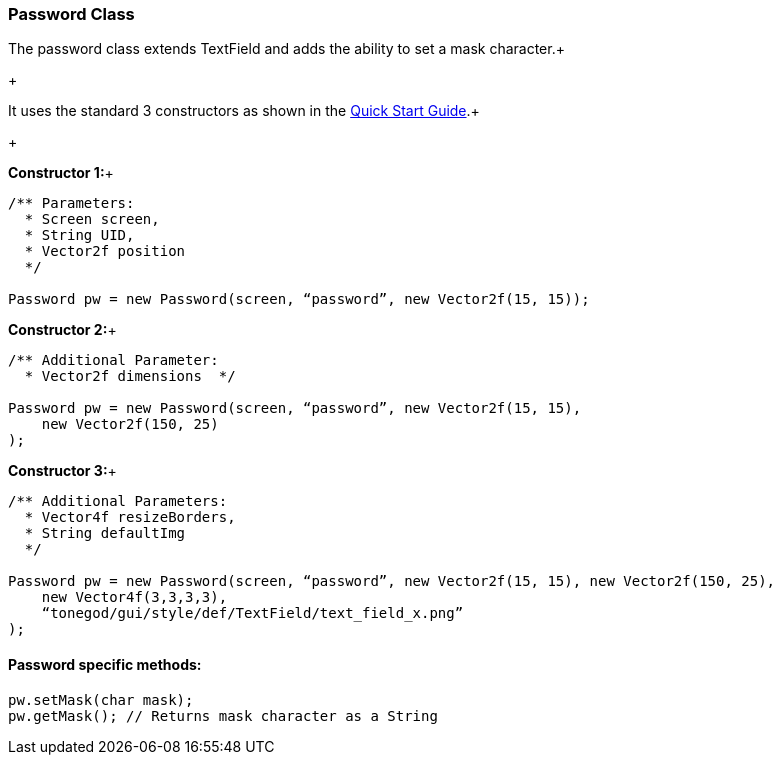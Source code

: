 

=== Password Class

The password class extends TextField and adds the ability to set a mask character.+

+

It uses the standard 3 constructors as shown in the link:http://jmonkeyengine.org/wiki/doku.php/jme3:contributions:tonegodgui:quickstart[Quick Start Guide].+

+

*Constructor 1:*+



[source,java]
----
/** Parameters:
  * Screen screen,
  * String UID,
  * Vector2f position
  */
 
Password pw = new Password(screen, “password”, new Vector2f(15, 15));
----
*Constructor 2:*+



[source,java]
----
/** Additional Parameter:
  * Vector2f dimensions  */
 
Password pw = new Password(screen, “password”, new Vector2f(15, 15),
    new Vector2f(150, 25)
);
----
*Constructor 3:*+



[source,java]
----
/** Additional Parameters:
  * Vector4f resizeBorders,
  * String defaultImg
  */
 
Password pw = new Password(screen, “password”, new Vector2f(15, 15), new Vector2f(150, 25),
    new Vector4f(3,3,3,3),
    “tonegod/gui/style/def/TextField/text_field_x.png”
);
----

==== Password specific methods:

[source,java]
----
pw.setMask(char mask);
pw.getMask(); // Returns mask character as a String
----